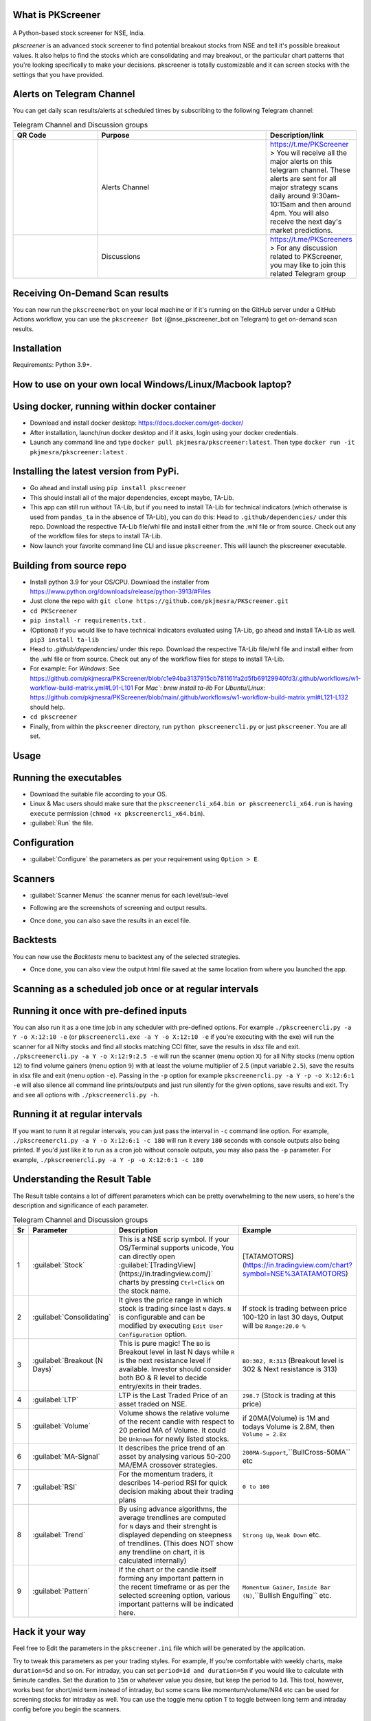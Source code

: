 What is PKScreener
------------------
 .. image:: https://static.pepy.tech/personalized-badge/pkscreener?period=total&units=international_system&left_color=black&right_color=brightgreen&left_text=PyPi%20Downloads
         :width: 15%
         :alt: PyPi Downloads

A Python-based stock screener for NSE, India.

`pkscreener` is an advanced stock screener to find potential breakout stocks from NSE and tell it's possible breakout values. It also helps to find the stocks which are consolidating and may breakout, or the particular chart patterns that you're looking specifically to make your decisions.
pkscreener is totally customizable and it can screen stocks with the settings that you have provided.

Alerts on Telegram Channel
--------------------------
You can get daily scan results/alerts at scheduled times by subscribing to the following Telegram channel:

.. list-table:: Telegram Channel and Discussion groups
   :widths: 25 50 25
   :header-rows: 1

   * - QR Code
     - Purpose
     - Description/link
   * - .. image:: https://raw.githubusercontent.com/pkjmesra/PKScreener/main/screenshots/Telegram_Channel_Prod.jpg
         :width: 100%
         :alt: Telegram Channel
     - Alerts Channel
     - https://t.me/PKScreener > You wil receive all the major alerts on this 
       telegram channel. These alerts are sent for all major strategy scans daily 
       around 9:30am-10:15am and then around 4pm. You will also receive the next 
       day's market predictions.
     
   * - .. image:: https://raw.githubusercontent.com/pkjmesra/PKScreener/main/screenshots/PKScreeners_Group.jpg
         :width: 100%
         :alt: Telegram Group
     - Discussions
     - https://t.me/PKScreeners > For any discussion related to PKScreener, you may 
       like to join this related Telegram group

.. image:: https://raw.githubusercontent.com/pkjmesra/PKScreener/main/screenshots/telegram.png
         :width: 100%
         :alt: Telegram Channel

Receiving On-Demand Scan results
--------------------------------

You can now run the ``pkscreenerbot`` on your local machine or if it's running on the GitHub server under a GitHub Actions workflow, you can use the ``pkscreener Bot`` (@nse_pkscreener_bot on Telegram) to get on-demand scan results.

 .. image:: https://raw.githubusercontent.com/pkjmesra/PKScreener/main/screenshots/bot.gif
         :width: 100%
         :alt: Telegram bot

Installation
------------
Requirements: Python 3.9+.

How to use on your own local Windows/Linux/Macbook laptop?
----------------------------------------------------------
Using docker, running within docker container
----------------------------------------------
* Download and install docker desktop: https://docs.docker.com/get-docker/
* After installation, launch/run docker desktop and if it asks, login using your docker credentials.
* Launch any command line and type ``docker pull pkjmesra/pkscreener:latest``. Then type ``docker run -it pkjmesra/pkscreener:latest`` .

Installing the latest version from PyPi.
----------------------------------------
* Go ahead and install using ``pip install pkscreener``
* This should install all of the major dependencies, except maybe, TA-Lib. 
* This app can still run without TA-Lib, but if you need to install TA-Lib for technical indicators (which otherwise is used from ``pandas_ta`` in the absence of TA-Lib), you can do this: Head to ``.github/dependencies/`` under this repo. Download the respective TA-Lib file/whl file and install either from the .whl file or from source. Check out any of the workflow files for steps to install TA-Lib.
* Now launch your favorite command line CLI and issue ``pkscreener``. This will launch the pkscreener executable.

Building from source repo
-------------------------
* Install python 3.9 for your OS/CPU. Download the installer from https://www.python.org/downloads/release/python-3913/#Files
* Just clone the repo with ``git clone https://github.com/pkjmesra/PKScreener.git``
* ``cd PKScreener``
* ``pip install -r requirements.txt`` .
* (Optional) If you would like to have technical indicators evaluated using TA-Lib, go ahead and install TA-Lib as well. ``pip3 install ta-lib``
* Head to `.github/dependencies/` under this repo. Download the respective TA-Lib file/whl file and install either from the .whl file or from source. Check out any of the workflow files for steps to install TA-Lib.
* For example:
  For `Windows`: See https://github.com/pkjmesra/PKScreener/blob/c1e94ba3137915cb781161fa2d5fb69129940fd3/.github/workflows/w1-workflow-build-matrix.yml#L91-L101 
  For `Mac``: `brew install ta-lib`
  For `Ubuntu/Linux`: https://github.com/pkjmesra/PKScreener/blob/main/.github/workflows/w1-workflow-build-matrix.yml#L121-L132 should help.
* ``cd pkscreener``
* Finally, from within the ``pkscreener`` directory, run ``python pkscreenercli.py`` or just ``pkscreener``. You are all set.


Usage
-----
Running the executables
-----------------------
* Download the suitable file according to your OS.
* Linux & Mac users should make sure that the ``pkscreenercli_x64.bin or pkscreenercli_x64.run`` is having ``execute`` permission (``chmod +x pkscreenercli_x64.bin``).
* :guilabel:`Run` the file.

Configuration
-------------
* :guilabel:`Configure` the parameters as per your requirement using ``Option > E``.

.. image:: https://raw.githubusercontent.com/pkjmesra/PKScreener/main/screenshots/config.png
         :width: 100%
         :alt: Configuration

Scanners
--------
* :guilabel:`Scanner Menus` the scanner menus for each level/sub-level

.. image:: https://raw.githubusercontent.com/pkjmesra/PKScreener/main/screenshots/menu.png
         :width: 100%
         :alt: MenuLevel1

.. image:: https://raw.githubusercontent.com/pkjmesra/PKScreener/main/screenshots/menu_level2.png
         :width: 100%
         :alt: MenuLevel2

.. image:: https://raw.githubusercontent.com/pkjmesra/PKScreener/main/screenshots/menu_level3.png
         :width: 100%
         :alt: MenuLevel3


* Following are the screenshots of screening and output results.

.. image:: https://raw.githubusercontent.com/pkjmesra/PKScreener/main/screenshots/screening.png
         :width: 100%
         :alt: Screening

.. image:: https://raw.githubusercontent.com/pkjmesra/PKScreener/main/screenshots/results.png
         :width: 100%
         :alt: Screening results

* Once done, you can also save the results in an excel file.

Backtests
---------
You can now use the *Backtests* menu to backtest any of the selected strategies.

.. image:: https://raw.githubusercontent.com/pkjmesra/PKScreener/main/screenshots/backtest.png
         :width: 100%
         :alt: Backtests

* Once done, you can also view the output html file saved at the same location from where you launched the app.

Scanning as a scheduled job once or at regular intervals
--------------------------------------------------------
Running it once with pre-defined inputs
---------------------------------------

You can also run it as a one time job in any scheduler with pre-defined options. For example ``./pkscreenercli.py -a Y -o X:12:10 -e`` (or ``pkscreenercli.exe -a Y -o X:12:10 -e`` if you're executing with the exe) will run the scanner for all Nifty stocks and find all stocks matching CCI filter, save the results in xlsx file and exit. ``./pkscreenercli.py -a Y -o X:12:9:2.5 -e`` will run the scanner (menu option ``X``) for all Nifty stocks (menu option ``12``) to find volume gainers (menu option ``9``) with at least the volume multiplier of 2.5 (input variable ``2.5``), save the results in xlsx file and exit (menu option ``-e``). Passing in the ``-p`` option for example ``pkscreenercli.py -a Y -p -o X:12:6:1 -e`` will also silence all command line prints/outputs and just run silently for the given options, save results and exit. Try and see all options with ``./pkscreenercli.py -h``.

Running it at regular intervals
-------------------------------

If you want to runn it at regular intervals, you can just pass the interval in ``-c`` command line option. For example, ``./pkscreenercli.py -a Y -o X:12:6:1 -c 180`` will run it every ``180`` seconds with console outputs also being printed. If you'd just like it to run as a cron job without console outputs, you may also pass the ``-p`` parameter. For example, ``./pkscreenercli.py -a Y -p -o X:12:6:1 -c 180``

Understanding the Result Table
------------------------------
The Result table contains a lot of different parameters which can be pretty overwhelming to the new users, so here's the description and significance of each parameter.

.. list-table:: Telegram Channel and Discussion groups
   :widths: 5 15 65 15
   :header-rows: 1

   * - Sr
     - Parameter
     - Description
     - Example
   * - 1
     - :guilabel:`Stock`
     - This is a NSE scrip symbol. If your OS/Terminal supports unicode, 
       You can directly open :guilabel:`[TradingView](https://in.tradingview.com/)` 
       charts by pressing ``Ctrl+Click`` on the stock name.
     - [TATAMOTORS](https://in.tradingview.com/chart?symbol=NSE%3ATATAMOTORS)
   * - 2
     - :guilabel:`Consolidating`
     - It gives the price range in which stock is trading since last ``N`` days.
       ``N`` is configurable and can be modified by executing ``Edit User Configuration`` 
       option.
     - If stock is trading between price 100-120 in last 30 days, Output will be ``Range:20.0 %``
   * - 3
     - :guilabel:`Breakout (N Days)`
     - This is pure magic! The ``BO`` is Breakout level in last N days while ``R`` 
       is the next resistance level if available. Investor should consider both BO & R 
       level to decide entry/exits in their trades.
     - ``BO:302, R:313`` (Breakout level is 302 & Next resistance is 313)
   * - 4
     - :guilabel:`LTP`
     - LTP is the Last Traded Price of an asset traded on NSE.
     - ``298.7`` (Stock is trading at this price)
   * - 5
     - :guilabel:`Volume`
     - Volume shows the relative volume of the recent candle with respect to 20 period 
       MA of Volume. It could be ``Unknown`` for newly listed stocks.
     - if 20MA(Volume) is 1M and todays Volume is 2.8M, then ``Volume = 2.8x``
   * - 6
     - :guilabel:`MA-Signal`
     - It describes the price trend of an asset by analysing various 50-200 MA/EMA 
       crossover strategies.
     - ``200MA-Support``,``BullCross-50MA`` etc
   * - 7
     - :guilabel:`RSI`
     - For the momentum traders, it describes 14-period RSI for quick decision 
       making about their trading plans
     - ``0 to 100``
   * - 8
     - :guilabel:`Trend`
     - By using advance algorithms, the average trendlines are computed for ``N`` days 
       and their strenght is displayed depending on steepness of trendlines. (This does 
       NOT show any trendline on chart, it is calculated internally)
     - ``Strong Up``, ``Weak Down`` etc.
   * - 9
     - :guilabel:`Pattern`
     - If the chart or the candle itself forming any important pattern in the recent 
       timeframe or as per the selected screening option, various important patterns 
       will be indicated here.
     - ``Momentum Gainer``, ``Inside Bar (N)``,``Bullish Engulfing`` etc.

Hack it your way
----------------
Feel free to Edit the parameters in the ``pkscreener.ini`` file which will be generated by the application.

.. code-block::
   :caption: pkscreener.ini

    [config]
    period = 1y
    daystolookback = 22
    duration = 1d
    minprice = 30
    maxprice = 10000
    volumeratio = 2
    consolidationpercentage = 10
    shuffle = y
    cachestockdata = y
    onlystagetwostocks = y
    useema = n
    logsEnabled = n


Try to tweak this parameters as per your trading styles. For example, If you're comfortable with weekly charts, make ``duration=5d`` and so on. For intraday, you can set ``period=1d and duration=5m`` if you would like to calculate with 5minute candles. Set the duration to ``15m`` or whatever value you desire, but keep the period to ``1d``. This tool, however, works best for short/mid term instead of intraday, but some scans like momentum/volume/NR4 etc can be used for screening stocks for intraday as well. You can use the toggle menu option ``T`` to toggle between long term and intraday config before you begin the scanners.

Creating your own Telegram channel to receive your own alerts
-------------------------------------------------------------

You can create your own telegram channel to receive alerts wherenevr you run it locally on your laptop either from a command line interface console or run it as a scheduler. Simply, go ahead and 

1. Create a bot for yourself, then a channel and get their IDs. Follow the steps in https://medium.com/codex/using-python-to-send-telegram-messages-in-3-simple-steps-419a8b5e5e2 and https://www.siteguarding.com/en/how-to-get-telegram-bot-api-token
2. After you have created the bot using ``botFather`` and have received/verified your bot id/token and channel ID using ``get id bot``, simply go to ``pkscreener`` folder in the source code directory and create a ``.env.dev`` file with the following (If you are instead using the .exe or .bin or .run file from release, just create this file in the same folder where the executable (.exe or .bin or .run) is placed.)

.. code-block::
   :caption: .env.dev

    CHAT_ID=Your_Channel_Id_Here_Without_A_Hyphen_or_Minus_Sign
    TOKEN=Your_Bot_Token_Here
    chat_idADMIN=Your_Own_ID_Here

3. From now on, you will begin to receive your own alerts on your telegram channel.

Troubleshooting and Logs
------------------------

If you are having issues running the program, you can just launch a command line interface (On windows> Start > Run > cmd) and then launch PKScreener with a command line option of ``-l``. For example, ``python pkscreenercli.py -l``. This will show you the path where the program will save all the log outputs from this run. Copy that path and go ahead and run the application. Altenatively, you can just go ahead and modify the ``logsEnabled`` value to ``y``, save & close it and then run ``python pkscreenercli.py``.

After you have finished the run, go to that copied path, zip the contents of the file ``pkscreener-logs.txt`` and create an issue at https://github.com/pkjmesra/PKScreener/issues. Please do not forget to attach the log files in the issue.
